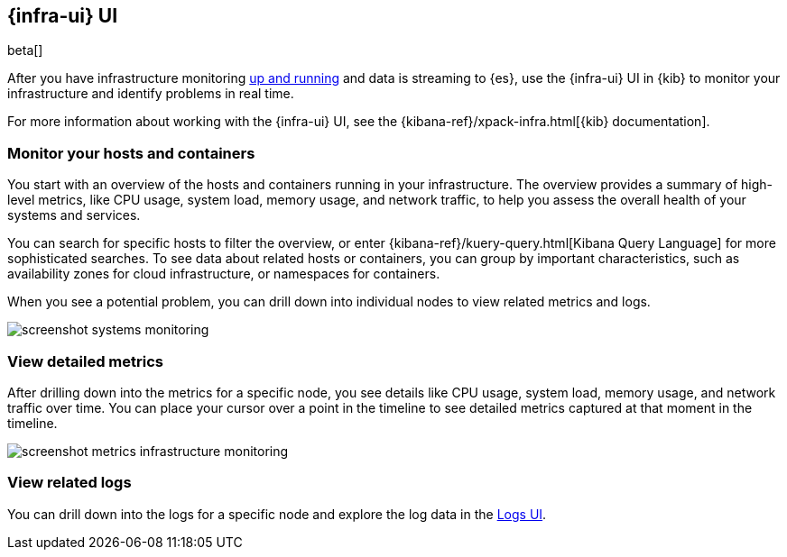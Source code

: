 [[infrastructure-ui-overview]]
[role="xpack"]
== {infra-ui} UI

beta[]

After you have infrastructure monitoring <<install-infrastructure-monitoring,up and running>>
and data is streaming to {es}, use the {infra-ui} UI in {kib} to monitor your
infrastructure and identify problems in real time.

For more information about working with the {infra-ui} UI, see the
{kibana-ref}/xpack-infra.html[{kib} documentation].

[float]
=== Monitor your hosts and containers

You start with an overview of the hosts and containers running in your
infrastructure. The overview provides a summary of high-level metrics, like CPU
usage, system load, memory usage, and network traffic, to help you assess the
overall health of your systems and services.

You can search for specific hosts to filter the overview, or enter
{kibana-ref}/kuery-query.html[Kibana Query Language] for more sophisticated
searches. To see data about related hosts or containers, you can group by important
characteristics, such as availability zones for cloud infrastructure, or
namespaces for containers.

When you see a potential problem, you can drill down into individual nodes to
view related metrics and logs.

[role="screenshot"]
image::screenshot-systems-monitoring.jpg[]

[float]
=== View detailed metrics

After drilling down into the metrics for a specific node, you see details like
CPU usage, system load, memory usage, and network traffic over time. You can
place your cursor over a point in the timeline to see detailed metrics captured
at that moment in the timeline.

[role="screenshot"]
image::screenshot-metrics-infrastructure-monitoring.jpg[]

[float]
=== View related logs

You can drill down into the logs for a specific node and explore the log data
in the <<logs-ui-overview,Logs UI>>.
